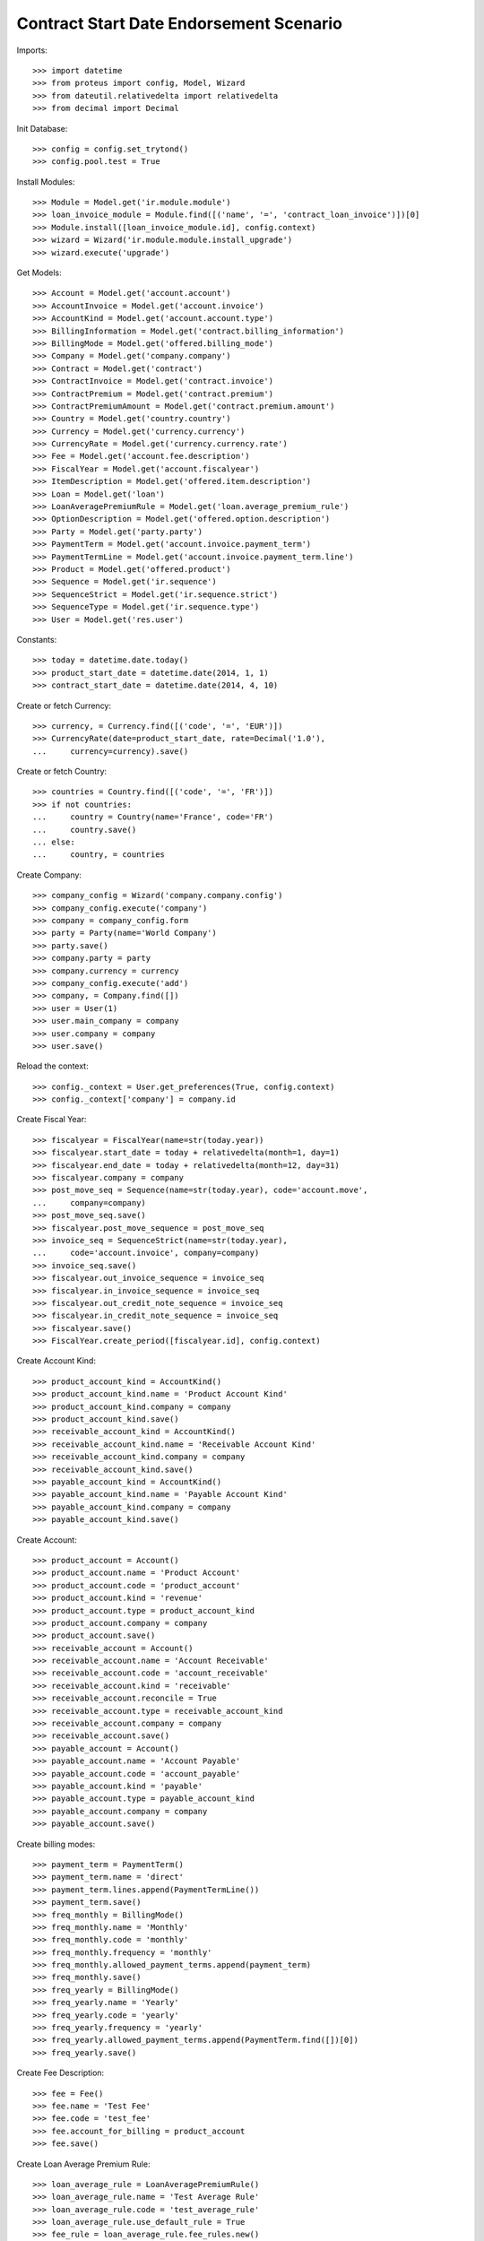 =========================================
Contract Start Date Endorsement Scenario
=========================================

Imports::

    >>> import datetime
    >>> from proteus import config, Model, Wizard
    >>> from dateutil.relativedelta import relativedelta
    >>> from decimal import Decimal

Init Database::

    >>> config = config.set_trytond()
    >>> config.pool.test = True

Install Modules::

    >>> Module = Model.get('ir.module.module')
    >>> loan_invoice_module = Module.find([('name', '=', 'contract_loan_invoice')])[0]
    >>> Module.install([loan_invoice_module.id], config.context)
    >>> wizard = Wizard('ir.module.module.install_upgrade')
    >>> wizard.execute('upgrade')

Get Models::

    >>> Account = Model.get('account.account')
    >>> AccountInvoice = Model.get('account.invoice')
    >>> AccountKind = Model.get('account.account.type')
    >>> BillingInformation = Model.get('contract.billing_information')
    >>> BillingMode = Model.get('offered.billing_mode')
    >>> Company = Model.get('company.company')
    >>> Contract = Model.get('contract')
    >>> ContractInvoice = Model.get('contract.invoice')
    >>> ContractPremium = Model.get('contract.premium')
    >>> ContractPremiumAmount = Model.get('contract.premium.amount')
    >>> Country = Model.get('country.country')
    >>> Currency = Model.get('currency.currency')
    >>> CurrencyRate = Model.get('currency.currency.rate')
    >>> Fee = Model.get('account.fee.description')
    >>> FiscalYear = Model.get('account.fiscalyear')
    >>> ItemDescription = Model.get('offered.item.description')
    >>> Loan = Model.get('loan')
    >>> LoanAveragePremiumRule = Model.get('loan.average_premium_rule')
    >>> OptionDescription = Model.get('offered.option.description')
    >>> Party = Model.get('party.party')
    >>> PaymentTerm = Model.get('account.invoice.payment_term')
    >>> PaymentTermLine = Model.get('account.invoice.payment_term.line')
    >>> Product = Model.get('offered.product')
    >>> Sequence = Model.get('ir.sequence')
    >>> SequenceStrict = Model.get('ir.sequence.strict')
    >>> SequenceType = Model.get('ir.sequence.type')
    >>> User = Model.get('res.user')

Constants::

    >>> today = datetime.date.today()
    >>> product_start_date = datetime.date(2014, 1, 1)
    >>> contract_start_date = datetime.date(2014, 4, 10)

Create or fetch Currency::

    >>> currency, = Currency.find([('code', '=', 'EUR')])
    >>> CurrencyRate(date=product_start_date, rate=Decimal('1.0'),
    ...     currency=currency).save()

Create or fetch Country::

    >>> countries = Country.find([('code', '=', 'FR')])
    >>> if not countries:
    ...     country = Country(name='France', code='FR')
    ...     country.save()
    ... else:
    ...     country, = countries

Create Company::

    >>> company_config = Wizard('company.company.config')
    >>> company_config.execute('company')
    >>> company = company_config.form
    >>> party = Party(name='World Company')
    >>> party.save()
    >>> company.party = party
    >>> company.currency = currency
    >>> company_config.execute('add')
    >>> company, = Company.find([])
    >>> user = User(1)
    >>> user.main_company = company
    >>> user.company = company
    >>> user.save()

Reload the context::

    >>> config._context = User.get_preferences(True, config.context)
    >>> config._context['company'] = company.id

Create Fiscal Year::

    >>> fiscalyear = FiscalYear(name=str(today.year))
    >>> fiscalyear.start_date = today + relativedelta(month=1, day=1)
    >>> fiscalyear.end_date = today + relativedelta(month=12, day=31)
    >>> fiscalyear.company = company
    >>> post_move_seq = Sequence(name=str(today.year), code='account.move',
    ...     company=company)
    >>> post_move_seq.save()
    >>> fiscalyear.post_move_sequence = post_move_seq
    >>> invoice_seq = SequenceStrict(name=str(today.year),
    ...     code='account.invoice', company=company)
    >>> invoice_seq.save()
    >>> fiscalyear.out_invoice_sequence = invoice_seq
    >>> fiscalyear.in_invoice_sequence = invoice_seq
    >>> fiscalyear.out_credit_note_sequence = invoice_seq
    >>> fiscalyear.in_credit_note_sequence = invoice_seq
    >>> fiscalyear.save()
    >>> FiscalYear.create_period([fiscalyear.id], config.context)

Create Account Kind::

    >>> product_account_kind = AccountKind()
    >>> product_account_kind.name = 'Product Account Kind'
    >>> product_account_kind.company = company
    >>> product_account_kind.save()
    >>> receivable_account_kind = AccountKind()
    >>> receivable_account_kind.name = 'Receivable Account Kind'
    >>> receivable_account_kind.company = company
    >>> receivable_account_kind.save()
    >>> payable_account_kind = AccountKind()
    >>> payable_account_kind.name = 'Payable Account Kind'
    >>> payable_account_kind.company = company
    >>> payable_account_kind.save()

Create Account::

    >>> product_account = Account()
    >>> product_account.name = 'Product Account'
    >>> product_account.code = 'product_account'
    >>> product_account.kind = 'revenue'
    >>> product_account.type = product_account_kind
    >>> product_account.company = company
    >>> product_account.save()
    >>> receivable_account = Account()
    >>> receivable_account.name = 'Account Receivable'
    >>> receivable_account.code = 'account_receivable'
    >>> receivable_account.kind = 'receivable'
    >>> receivable_account.reconcile = True
    >>> receivable_account.type = receivable_account_kind
    >>> receivable_account.company = company
    >>> receivable_account.save()
    >>> payable_account = Account()
    >>> payable_account.name = 'Account Payable'
    >>> payable_account.code = 'account_payable'
    >>> payable_account.kind = 'payable'
    >>> payable_account.type = payable_account_kind
    >>> payable_account.company = company
    >>> payable_account.save()

Create billing modes::

    >>> payment_term = PaymentTerm()
    >>> payment_term.name = 'direct'
    >>> payment_term.lines.append(PaymentTermLine())
    >>> payment_term.save()
    >>> freq_monthly = BillingMode()
    >>> freq_monthly.name = 'Monthly'
    >>> freq_monthly.code = 'monthly'
    >>> freq_monthly.frequency = 'monthly'
    >>> freq_monthly.allowed_payment_terms.append(payment_term)
    >>> freq_monthly.save()
    >>> freq_yearly = BillingMode()
    >>> freq_yearly.name = 'Yearly'
    >>> freq_yearly.code = 'yearly'
    >>> freq_yearly.frequency = 'yearly'
    >>> freq_yearly.allowed_payment_terms.append(PaymentTerm.find([])[0])
    >>> freq_yearly.save()

Create Fee Description::

    >>> fee = Fee()
    >>> fee.name = 'Test Fee'
    >>> fee.code = 'test_fee'
    >>> fee.account_for_billing = product_account
    >>> fee.save()

Create Loan Average Premium Rule::

    >>> loan_average_rule = LoanAveragePremiumRule()
    >>> loan_average_rule.name = 'Test Average Rule'
    >>> loan_average_rule.code = 'test_average_rule'
    >>> loan_average_rule.use_default_rule = True
    >>> fee_rule = loan_average_rule.fee_rules.new()
    >>> fee_rule.fee = fee
    >>> fee_rule.action = 'longest'
    >>> loan_average_rule.save()

Create Item Description::

    >>> item_description = ItemDescription()
    >>> item_description.name = 'Test Item Description'
    >>> item_description.code = 'test_item_description'
    >>> item_description.kind = 'person'
    >>> item_description.save()

Create Coverage::

    >>> coverage = OptionDescription()
    >>> coverage.company = company
    >>> coverage.name = 'Test Coverage'
    >>> coverage.code = 'test_coverage'
    >>> coverage.family = 'loan'
    >>> coverage.start_date = product_start_date
    >>> coverage.account_for_billing = product_account
    >>> coverage.item_desc = item_description
    >>> coverage.save()

Create Product::

    >>> sequence_code = SequenceType()
    >>> sequence_code.name = 'Product sequence'
    >>> sequence_code.code = 'contract'
    >>> sequence_code.company = company
    >>> sequence_code.save()
    >>> contract_sequence = Sequence()
    >>> contract_sequence.name = 'Contract Sequence'
    >>> contract_sequence.code = sequence_code.code
    >>> contract_sequence.company = company
    >>> contract_sequence.save()
    >>> quote_sequence_code = SequenceType()
    >>> quote_sequence_code.name = 'Product sequence'
    >>> quote_sequence_code.code = 'quote'
    >>> quote_sequence_code.company = company
    >>> quote_sequence_code.save()
    >>> quote_sequence = Sequence()
    >>> quote_sequence.name = 'Quote Sequence'
    >>> quote_sequence.code = quote_sequence_code.code
    >>> quote_sequence.company = company
    >>> quote_sequence.save()
    >>> product = Product()
    >>> product.company = company
    >>> product.name = 'Test Product'
    >>> product.code = 'test_product'
    >>> product.contract_generator = contract_sequence
    >>> product.quote_number_sequence = quote_sequence
    >>> product.start_date = product_start_date
    >>> product.account_for_billing = product_account
    >>> product.billing_modes.append(freq_monthly)
    >>> product.billing_modes.append(freq_yearly)
    >>> product.average_loan_premium_rule = loan_average_rule
    >>> product.coverages.append(coverage)
    >>> product.save()

Create Subscriber::

    >>> subscriber = Party()
    >>> subscriber.name = 'Doe'
    >>> subscriber.first_name = 'John'
    >>> subscriber.is_person = True
    >>> subscriber.gender = 'male'
    >>> subscriber.account_receivable = receivable_account
    >>> subscriber.account_payable = payable_account
    >>> subscriber.birth_date = datetime.date(1980, 10, 14)
    >>> subscriber.save()

Create Loans::

    >>> loan_payment_date = datetime.date(2014, 5, 1)
    >>> loan_sequence = Sequence()
    >>> loan_sequence.name = 'Loan'
    >>> loan_sequence.code = 'loan'
    >>> loan_sequence.save()
    >>> loan_1 = Loan()
    >>> loan_1.company = company
    >>> loan_1.kind = 'fixed_rate'
    >>> loan_1.funds_release_date = contract_start_date
    >>> loan_1.currency = currency
    >>> loan_1.first_payment_date = loan_payment_date
    >>> loan_1.rate = Decimal('0.045')
    >>> loan_1.amount = Decimal('250000')
    >>> loan_1.number_of_payments = 200
    >>> loan_1.parties.append(Party(subscriber.id))
    >>> loan_1.save()
    >>> loan_2 = Loan()
    >>> loan_2.company = company
    >>> loan_2.kind = 'fixed_rate'
    >>> loan_2.funds_release_date = contract_start_date
    >>> loan_2.currency = currency
    >>> loan_2.first_payment_date = loan_payment_date
    >>> loan_2.rate = Decimal('0.03')
    >>> loan_2.amount = Decimal('100000')
    >>> loan_2.number_of_payments = 220
    >>> loan_2.parties.append(Party(subscriber.id))
    >>> loan_2.save()
    >>> Loan.calculate_loan([loan_1.id, loan_2.id], {})

Create Test Contract::

    >>> contract = Contract()
    >>> contract.company = company
    >>> contract.subscriber = subscriber
    >>> contract.start_date = contract_start_date
    >>> contract.product = product
    >>> covered_element = contract.covered_elements.new()
    >>> covered_element.party = subscriber
    >>> option = covered_element.options[0]
    >>> option.coverage = coverage
    >>> loan_share_1 = option.loan_shares.new()
    >>> loan_share_1.loan = loan_1
    >>> loan_share_1.share = Decimal('0.7')
    >>> loan_share_2 = option.loan_shares.new()
    >>> loan_share_2.loan = loan_2
    >>> loan_share_2.share = Decimal('0.9')
    >>> contract_premium = contract.premiums.new()
    >>> contract_premium.start = contract_start_date
    >>> contract_premium.amount = Decimal('2')
    >>> contract_premium.frequency = 'monthly'
    >>> contract_premium.account = product_account
    >>> contract_premium.rated_entity = fee
    >>> option_premium_1 = option.premiums.new()
    >>> option_premium_1.start = contract_start_date
    >>> option_premium_1.amount = Decimal('20')
    >>> option_premium_1.frequency = 'monthly'
    >>> option_premium_1.account = product_account
    >>> option_premium_1.rated_entity = coverage
    >>> option_premium_1.loan = loan_1
    >>> option_premium_2 = option.premiums.new()
    >>> option_premium_2.start = contract_start_date
    >>> option_premium_2.amount = Decimal('200')
    >>> option_premium_2.frequency = 'monthly'
    >>> option_premium_2.account = product_account
    >>> option_premium_2.rated_entity = coverage
    >>> option_premium_2.loan = loan_2
    >>> contract.billing_informations.append(BillingInformation(date=None,
    ...         billing_mode=freq_yearly, payment_term=payment_term))
    >>> contract.contract_number = '123456789'
    >>> contract.status = 'active'
    >>> contract.save()

Create Premium Amounts::

    >>> contract = Contract(contract.id)
    >>> option = contract.covered_elements[0].options[0]
    >>> premium_amounts = [
    ...     ContractPremiumAmount(contract=contract, premium=contract.premiums[0],
    ...         start=contract_start_date, end=contract_start_date,
    ...         amount=Decimal(100)),
    ...     ContractPremiumAmount(contract=contract, premium=option.premiums[0],
    ...         start=contract_start_date, end=contract_start_date,
    ...         amount=Decimal(20)),
    ...     ContractPremiumAmount(contract=contract, premium=option.premiums[0],
    ...         start=contract_start_date, end=contract_start_date,
    ...         amount=Decimal(100)),
    ...     ContractPremiumAmount(contract=contract, premium=option.premiums[1],
    ...         start=contract_start_date, end=contract_start_date,
    ...         amount=Decimal(200)),
    ...     ]
    >>> void_val = [x.save() for x in premium_amounts]

Test Average Premium Rate Wizard, fee => longest::

    >>> loan_average = Wizard('loan.average_premium_rate.display', models=[contract])
    >>> loans = loan_average.form.loans
    >>> abs(loans[0].average_premium_rate - Decimal('0.00428571')) <= Decimal('1e-8')
    True
    >>> abs(loans[1].average_premium_rate - Decimal('0.01851851')) <= Decimal('1e-8')
    True
    >>> abs(loans[0].current_loan_shares[0].average_premium_rate -
    ...     Decimal('0.00428571')) <= Decimal('1e-8')
    True
    >>> loans[0].base_premium_amount == 120
    True
    >>> loans[1].base_premium_amount == 300
    True
    >>> loan_average.execute('end')

Test Average Premium Rate Wizard, fee => biggest::

    >>> loan_average_rule.fee_rules[0].action = 'biggest'
    >>> loan_average_rule.save()
    >>> loan_average = Wizard('loan.average_premium_rate.display', models=[contract])
    >>> loans = loan_average.form.loans
    >>> abs(loans[0].average_premium_rate - Decimal('0.00785714')) <= Decimal('1e-8')
    True
    >>> abs(loans[1].average_premium_rate - Decimal('0.01234567')) <= Decimal('1e-8')
    True
    >>> loans[0].base_premium_amount == 220
    True
    >>> loans[1].base_premium_amount == 200
    True
    >>> loan_average.execute('end')

Test Average Premium Rate Wizard, fee => prorata::

    >>> loan_average_rule.fee_rules[0].action = 'prorata'
    >>> loan_average_rule.save()
    >>> loan_average = Wizard('loan.average_premium_rate.display', models=[contract])
    >>> loans = loan_average.form.loans
    >>> abs(loans[0].average_premium_rate - Decimal('0.00664420')) <= Decimal('1e-8')
    True
    >>> abs(loans[1].average_premium_rate - Decimal('0.01444211')) <= Decimal('1e-8')
    True
    >>> abs(loans[0].base_premium_amount - Decimal('186.037735')) <= Decimal('1e-6')
    True
    >>> abs(loans[1].base_premium_amount - Decimal('233.962264')) <= Decimal('1e-6')
    True
    >>> loan_average.execute('end')
